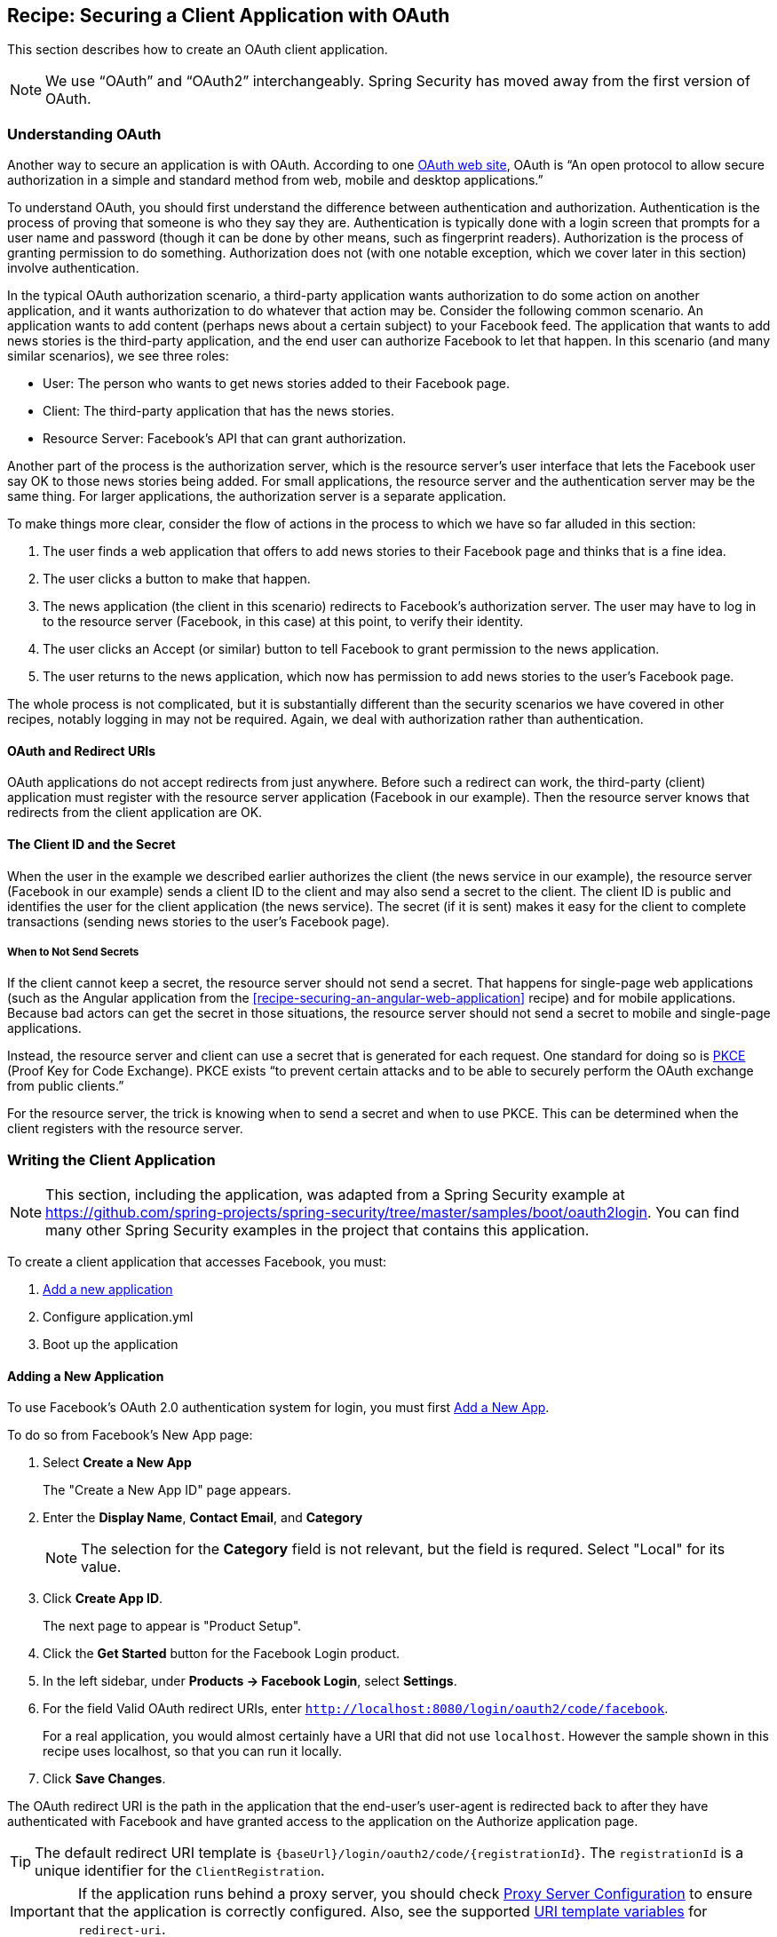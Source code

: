 [[recipe-securing-a-client-application-with-oauth]]
== Recipe: Securing a Client Application with OAuth

This section describes how to create an OAuth client application.

NOTE: We use "`OAuth`" and "`OAuth2`" interchangeably. Spring Security has moved away from the first version of OAuth.

[[understanding-oauth]]
=== Understanding OAuth

Another way to secure an application is with OAuth. According to one https://oauth.net/[OAuth web site], OAuth is "`An open protocol to allow secure authorization in a simple and standard method from web, mobile and desktop applications.`"

To understand OAuth, you should first understand the difference between authentication and authorization.
Authentication is the process of proving that someone is who they say they are.
Authentication is typically done with a login screen that prompts for a user name and password (though it can be done by other means, such as fingerprint readers).
Authorization is the process of granting permission to do something.
Authorization does not (with one notable exception, which we cover later in this section) involve authentication.

In the typical OAuth authorization scenario, a third-party application wants authorization to do some action on another application, and it wants authorization to do whatever that action may be.
Consider the following common scenario. An application wants to add content (perhaps news about a certain subject) to your Facebook feed.
The application that wants to add news stories is the third-party application, and the end user can authorize Facebook to let that happen.
In this scenario (and many similar scenarios), we see three roles:

* User: The person who wants to get news stories added to their Facebook page.
* Client: The third-party application that has the news stories.
* Resource Server: Facebook's API that can grant authorization.

Another part of the process is the authorization server, which is the resource server's user interface that lets the Facebook user say OK to those news stories being added.
For small applications, the resource server and the authentication server may be the same thing. For larger applications, the authorization server is a separate application.

To make things more clear, consider the flow of actions in the process to which we have so far alluded in this section:

. The user finds a web application that offers to add news stories to their Facebook page and thinks that is a fine idea.
. The user clicks a button to make that happen.
. The news application (the client in this scenario) redirects to Facebook's authorization server.
The user may have to log in to the resource server (Facebook, in this case) at this point, to verify their identity.
. The user clicks an Accept (or similar) button to tell Facebook to grant permission to the news application.
. The user returns to the news application, which now has permission to add news stories to the user's Facebook page.

The whole process is not complicated, but it is substantially different than the security scenarios we have covered in other recipes, notably logging in may not be required.
Again, we deal with authorization rather than authentication.

==== OAuth and Redirect URIs

OAuth applications do not accept redirects from just anywhere.
Before such a redirect can work, the third-party (client) application must register with the resource server application (Facebook in our example).
Then the resource server knows that redirects from the client application are OK.

==== The Client ID and the Secret

When the user in the example we described earlier authorizes the client (the news service in our example), the resource server (Facebook in our example) sends a client ID to the client and may also send a secret to the client.
The client ID is public and identifies the user for the client application (the news service).
The secret (if it is sent) makes it easy for the client to complete transactions (sending news stories to the user's Facebook page).

===== When to Not Send Secrets

If the client cannot keep a secret, the resource server should not send a secret.
That happens for single-page web applications (such as the Angular application from the <<recipe-securing-an-angular-web-application>> recipe) and for mobile applications.
Because bad actors can get the secret in those situations, the resource server should not send a secret to mobile and single-page applications.

Instead, the resource server and client can use a secret that is generated for each request.
One standard for doing so is https://oauth.net/2/pkce/[PKCE] (Proof Key for Code Exchange).
PKCE exists "`to prevent certain attacks and to be able to securely perform the OAuth exchange from public clients.`"

For the resource server, the trick is knowing when to send a secret and when to use PKCE.
This can be determined when the client registers with the resource server.

=== Writing the Client Application

NOTE: This section, including the application, was adapted from a Spring Security example at https://github.com/spring-projects/spring-security/tree/master/samples/boot/oauth2login. You can find many other Spring Security examples in the project that contains this application.

To create a client application that accesses Facebook, you must:

. <<oauth-adding-a-new-application,Add a new application>>

. Configure application.yml

. Boot up the application

[[oauth-adding-a-new-application]]
==== Adding a New Application

To use Facebook’s OAuth 2.0 authentication system for login, you must first https://developers.facebook.com/apps[Add a New App].

To do so from Facebook's New App page:

. Select *Create a New App*
+
The "Create a New App ID" page appears.

. Enter the *Display Name*, *Contact Email*, and *Category*
+
NOTE: The selection for the *Category* field is not relevant, but the field is requred. Select "Local" for its value.

. Click *Create App ID*.
+
The next page to appear is "Product Setup".

. Click the *Get Started* button for the Facebook Login product.

. In the left sidebar, under *Products → Facebook Login*, select *Settings*.

. For the field Valid OAuth redirect URIs, enter `http://localhost:8080/login/oauth2/code/facebook`.
+
For a real application, you would almost certainly have a URI that did not use `localhost`.
However the sample shown in this recipe uses localhost, so that you can run it locally.

. Click *Save Changes*.

The OAuth redirect URI is the path in the application that the end-user’s user-agent is redirected back to after they have authenticated with Facebook and have granted access to the application on the Authorize application page.

TIP: The default redirect URI template is `{baseUrl}/login/oauth2/code/{registrationId}`. The `registrationId` is a unique identifier for the `ClientRegistration`.

IMPORTANT: If the application runs behind a proxy server, you should check https://docs.spring.io/spring-security/site/docs/current/reference/htmlsingle/#appendix-proxy-server[Proxy Server Configuration] to ensure that the application is correctly configured. Also, see the supported https://docs.spring.io/spring-security/site/docs/current/reference/htmlsingle/#oauth2Client-auth-code-redirect-uri[URI template variables] for `redirect-uri`.

===== Configuring the `application.yml`

Now that you have created a new application with Facebook, you need to configure the sample application to use the application for the authentication flow. To do so:

. Go to `application.yml` (in the `resources` directory) and set the following configuration:
+
====
----
spring:
  security:
    oauth2:
      client:
        registration:	<1>
          facebook:		<2>
            client-id: facebook-client-id
            client-secret: facebook-client-secret
----
<1> `spring.security.oauth2.client.registration` is the base property prefix for OAuth client properties.
<2> The base property prefix follows the ID for the `ClientRegistration` -- in this case, `facebook`.
====

. Replace the values in the client-id and client-secret property with the OAuth 2.0 credentials you created earlier.

===== Creating the Application

The application consists of two small classes: a class with a main method that is annotated with `@SpringBootApplication` to create a Spring Boot application and an OAuth2 login controller. The following listing shows the application class:

====
[source,java]
----
package sample;

import org.springframework.boot.SpringApplication;
import org.springframework.boot.autoconfigure.SpringBootApplication;

/**
 * @author Joe Grandja
 */
@SpringBootApplication
public class OAuth2LoginApplication {

	public static void main(String[] args) {
		SpringApplication.run(OAuth2LoginApplication.class, args);
	}
}
----
====

The following listing shows the OAuth2 login controller class:

====
[source,java]
----
package sample.web;

import org.springframework.security.core.annotation.AuthenticationPrincipal;
import org.springframework.security.oauth2.client.OAuth2AuthorizedClient;
import org.springframework.security.oauth2.client.annotation.RegisteredOAuth2AuthorizedClient;
import org.springframework.security.oauth2.core.user.OAuth2User;
import org.springframework.stereotype.Controller;
import org.springframework.ui.Model;
import org.springframework.web.bind.annotation.GetMapping;

/**
 * @author Joe Grandja
 * @author Rob Winch
 */
@Controller
public class OAuth2LoginController {

	@GetMapping("/")
	public String index(Model model,
						@RegisteredOAuth2AuthorizedClient OAuth2AuthorizedClient authorizedClient,
						@AuthenticationPrincipal OAuth2User oauth2User) {
		model.addAttribute("userName", oauth2User.getName());
		model.addAttribute("clientName", authorizedClient.getClientRegistration().getClientName());
		model.addAttribute("userAttributes", oauth2User.getAttributes());
		return "index";
	}
}
----
====

You can find the original source for these classes plus test classes in the Spring Security samples at https://github.com/spring-projects/spring-security/tree/master/samples/boot/oauth2login.

=== OAuth Resources

OAuth2 is defined by https://tools.ietf.org/html/rfc6749[IETF RFC (Request for Comment) 6749].
Two highly regarded and closely related web sites offer more detail.
Those sites are https://oauth.net/ and https://oauth.com/.
https://oauth.net/ is organized as a wiki. https://oauth.com/ is organized as a book.
Both are worth reading if you need to understand OAuth2 in depth.
